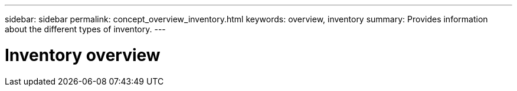 ---
sidebar: sidebar
permalink: concept_overview_inventory.html
keywords: overview, inventory
summary: Provides information about the different types of inventory.
---

= Inventory overview
:toc: macro
:toclevels: 1
:hardbreaks:
:nofooter:
:icons: font
:linkattrs:
:imagesdir: ./media/

[.lead]
